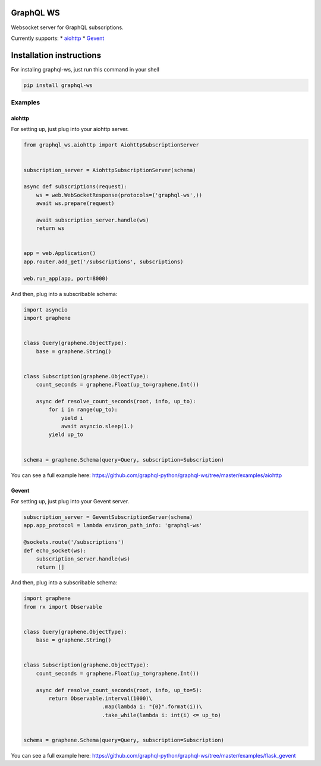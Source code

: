 GraphQL WS
==========

Websocket server for GraphQL subscriptions.

Currently supports: \*
`aiohttp <https://github.com/graphql-python/graphql-ws#aiohttp>`__ \*
`Gevent <https://github.com/graphql-python/graphql-ws#gevent>`__

Installation instructions
=========================

For instaling graphql-ws, just run this command in your shell

.. code:: bash

    pip install graphql-ws

Examples
--------

aiohttp
~~~~~~~

For setting up, just plug into your aiohttp server.

.. code:: python

    from graphql_ws.aiohttp import AiohttpSubscriptionServer


    subscription_server = AiohttpSubscriptionServer(schema)

    async def subscriptions(request):
        ws = web.WebSocketResponse(protocols=('graphql-ws',))
        await ws.prepare(request)

        await subscription_server.handle(ws)
        return ws


    app = web.Application()
    app.router.add_get('/subscriptions', subscriptions)

    web.run_app(app, port=8000)

And then, plug into a subscribable schema:

.. code:: python

    import asyncio
    import graphene


    class Query(graphene.ObjectType):
        base = graphene.String()


    class Subscription(graphene.ObjectType):
        count_seconds = graphene.Float(up_to=graphene.Int())

        async def resolve_count_seconds(root, info, up_to):
            for i in range(up_to):
                yield i
                await asyncio.sleep(1.)
            yield up_to


    schema = graphene.Schema(query=Query, subscription=Subscription)

You can see a full example here:
https://github.com/graphql-python/graphql-ws/tree/master/examples/aiohttp

Gevent
~~~~~~

For setting up, just plug into your Gevent server.

.. code:: python

    subscription_server = GeventSubscriptionServer(schema)
    app.app_protocol = lambda environ_path_info: 'graphql-ws'

    @sockets.route('/subscriptions')
    def echo_socket(ws):
        subscription_server.handle(ws)
        return []

And then, plug into a subscribable schema:

.. code:: python

    import graphene
    from rx import Observable


    class Query(graphene.ObjectType):
        base = graphene.String()


    class Subscription(graphene.ObjectType):
        count_seconds = graphene.Float(up_to=graphene.Int())

        async def resolve_count_seconds(root, info, up_to=5):
            return Observable.interval(1000)\
                             .map(lambda i: "{0}".format(i))\
                             .take_while(lambda i: int(i) <= up_to)


    schema = graphene.Schema(query=Query, subscription=Subscription)

You can see a full example here:
https://github.com/graphql-python/graphql-ws/tree/master/examples/flask\_gevent
